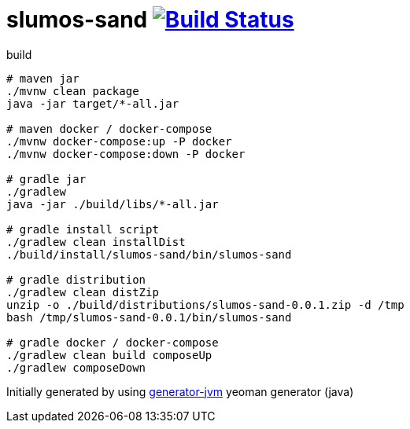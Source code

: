= slumos-sand image:https://travis-ci.org/daggerok/slumos-sand.svg?branch=master["Build Status", link="https://travis-ci.org/daggerok/slumos-sand"]

////
image:https://gitlab.com/daggerok/slumos-sand/badges/master/build.svg["Build Status", link="https://gitlab.com/daggerok/slumos-sand/-/jobs"]
image:https://img.shields.io/bitbucket/pipelines/daggerok/slumos-sand.svg["Build Status", link="https://bitbucket.com/daggerok/slumos-sand"]
////

//tag::content[]

//Read link:https://daggerok.github.io/slumos-sand[project reference documentation]

.build
[source,bash]
----
# maven jar
./mvnw clean package
java -jar target/*-all.jar

# maven docker / docker-compose
./mvnw docker-compose:up -P docker
./mvnw docker-compose:down -P docker

# gradle jar
./gradlew
java -jar ./build/libs/*-all.jar

# gradle install script
./gradlew clean installDist
./build/install/slumos-sand/bin/slumos-sand

# gradle distribution
./gradlew clean distZip
unzip -o ./build/distributions/slumos-sand-0.0.1.zip -d /tmp
bash /tmp/slumos-sand-0.0.1/bin/slumos-sand

# gradle docker / docker-compose
./gradlew clean build composeUp
./gradlew composeDown
----

//end::content[]

Initially generated by using link:https://github.com/daggerok/generator-jvm/[generator-jvm] yeoman generator (java)

